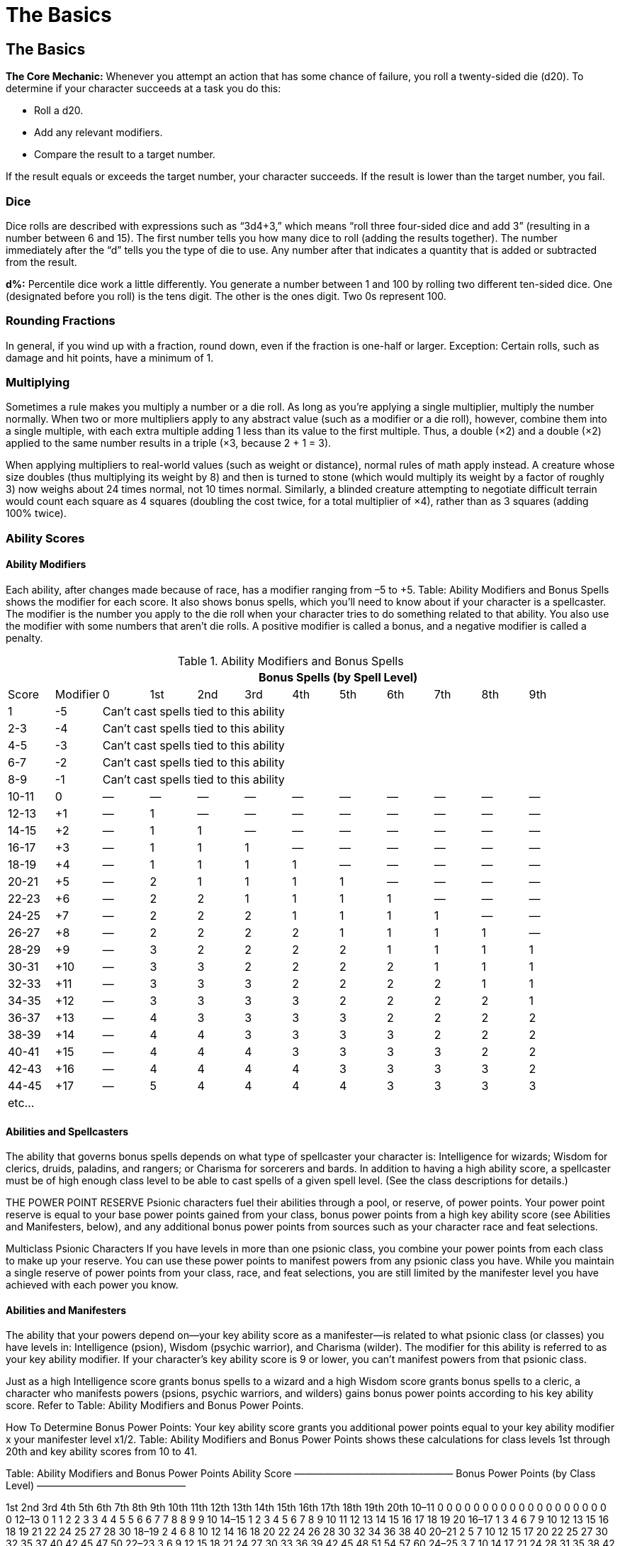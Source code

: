 The Basics
==========

The Basics
----------
*The Core Mechanic:* Whenever you attempt an action that has some chance of failure, you roll a twenty-sided die (d20). To determine if your character succeeds at a task you do this:

* Roll a d20.

* Add any relevant modifiers.

* Compare the result to a target number.

If the result equals or exceeds the target number, your character succeeds. If the result is lower than the target number, you fail.

indexterm:[Dice]

Dice
~~~~
Dice rolls are described with expressions such as “3d4+3,” which means “roll three four-sided dice and add 3” (resulting in a number between 6 and 15). The first number tells you how many dice to roll (adding the results together). The number immediately after the “d” tells you the type of die to use. Any number after that indicates a quantity that is added or subtracted from the result.

*d%:* Percentile dice work a little differently. You generate a number between 1 and 100 by rolling two different ten-sided dice. One (designated before you roll) is the tens digit. The other is the ones digit. Two 0s represent 100.

Rounding Fractions
~~~~~~~~~~~~~~~~~~
In general, if you wind up with a fraction, round down, even if the fraction is one-half or larger.
Exception: Certain rolls, such as damage and hit points, have a minimum of 1.

Multiplying
~~~~~~~~~~~
Sometimes a rule makes you multiply a number or a die roll. As long as you’re applying a single multiplier, multiply the number normally. When two or more multipliers apply to any abstract value (such as a modifier or a die roll), however, combine them into a single multiple, with each extra multiple adding 1 less than its value to the first multiple. Thus, a double (×2) and a double (×2) applied to the same number results in a triple (×3, because 2 + 1 = 3).

When applying multipliers to real-world values (such as weight or distance), normal rules of math apply instead. A creature whose size doubles (thus multiplying its weight by 8) and then is turned to stone (which would multiply its weight by a factor of roughly 3) now weighs about 24 times normal, not 10 times normal. Similarly, a blinded creature attempting to negotiate difficult terrain would count each square as 4 squares (doubling the cost twice, for a total multiplier of ×4), rather than as 3 squares (adding 100% twice). 

Ability Scores
~~~~~~~~~~~~~~
Ability Modifiers
^^^^^^^^^^^^^^^^^
Each ability, after changes made because of race, has a modifier ranging from –5 to +5. Table: Ability Modifiers and Bonus Spells shows the modifier for each score. It also shows bonus spells, which you’ll need to know about if your character is a spellcaster.
The modifier is the number you apply to the die roll when your character tries to do something related to
that ability. You also use the modifier with some numbers that aren’t die rolls. A positive modifier is called a bonus, and a negative modifier is called a penalty.

.Ability Modifiers and Bonus Spells
[options="header,footer",cols="^,^,^,^,^,^,^,^,^,^,^,^"]
|=========================================================================================
|        |         10+^| Bonus Spells (by Spell Level)
|Score  | Modifier |  0  | 1st | 2nd | 3rd | 4th | 5th | 6th | 7th | 8th | 9th
| 1  | -5 10+^| Can’t cast spells tied to this ability
| 2-3 | -4 10+^| Can’t cast spells tied to this ability
| 4-5 | -3 10+^| Can’t cast spells tied to this ability
| 6-7 | -2 10+^| Can’t cast spells tied to this ability
| 8-9 | -1 10+^| Can’t cast spells tied to this ability
| 10-11 | 0 | — | — | — | — | — | — | — | — | — | —
| 12-13 | +1 | — | 1 | — | — | — | — | — | — | — | —
| 14-15 | +2 | — | 1 | 1 | — | — | — | — | — | — | —
| 16-17 | +3 | — | 1 | 1 | 1 | — | — | — | — | — | —
| 18-19 | +4 | — | 1 | 1 | 1 | 1 | — | — | — | — | —
| 20-21 | +5 | — | 2 | 1 | 1 | 1 | 1 | — | — | — | —
| 22-23 | +6 | — | 2 | 2 | 1 | 1 | 1 | 1 | — | — | —
| 24-25 | +7 | — | 2 | 2 | 2 | 1 | 1 | 1 | 1 | — | —
| 26-27 | +8 | — | 2 | 2 | 2 | 2 | 1 | 1 | 1 | 1 | —
| 28-29 | +9 | — | 3 | 2 | 2 | 2 | 2 | 1 | 1 | 1 | 1
| 30-31 | +10 | — | 3 | 3 | 2 | 2 | 2 | 2 | 1 | 1 | 1
| 32-33 | +11 | — | 3 | 3 | 3 | 2 | 2 | 2 | 2 | 1 | 1
| 34-35 | +12 | — | 3 | 3 | 3 | 3 | 2 | 2 | 2 | 2 | 1
| 36-37 | +13 | — | 4 | 3 | 3 | 3 | 3 | 2 | 2 | 2 | 2
| 38-39 | +14 | — | 4 | 4 | 3 | 3 | 3 | 3 | 2 | 2 | 2
| 40-41 | +15 | — | 4 | 4 | 4 | 3 | 3 | 3 | 3 | 2 | 2
| 42-43 | +16 | — | 4 | 4 | 4 | 4 | 3 | 3 | 3 | 3 | 2
| 44-45 | +17 | — | 5 | 4 | 4 | 4 | 4 | 3 | 3 | 3 | 3
12+^| etc... 
|=========================================================================================

Abilities and Spellcasters
^^^^^^^^^^^^^^^^^^^^^^^^^^
The ability that governs bonus spells depends on what type of spellcaster your character is: Intelligence for wizards; Wisdom for clerics, druids, paladins, and rangers; or Charisma for sorcerers and bards. In addition to having a high ability score, a spellcaster must be of high enough class level to be able to cast spells of a given spell level. (See the class descriptions for details.)

THE POWER POINT RESERVE
Psionic characters fuel their abilities through a pool, or reserve, of power points. Your power point reserve is equal to your base power points gained from your class, bonus power points from a high key ability score (see Abilities and Manifesters, below), and any additional bonus power points from sources such as your character race and feat selections.

Multiclass Psionic Characters
If you have levels in more than one psionic class, you combine your power points from each class to make up your reserve. You can use these power points to manifest powers from any psionic class you have. 
While you maintain a single reserve of power points from your class, race, and feat selections, you are still limited by the manifester level you have achieved with each power you know. 

Abilities and Manifesters
^^^^^^^^^^^^^^^^^^^^^^^^^

The ability that your powers depend on—your key ability score as a manifester—is related to what psionic class (or classes) you have levels in: Intelligence (psion), Wisdom (psychic warrior), and Charisma (wilder). The modifier for this ability is referred to as your key ability modifier. If your character’s key ability score is 9 or lower, you can’t manifest powers from that psionic class.

Just as a high Intelligence score grants bonus spells to a wizard and a high Wisdom score grants bonus spells to a cleric, a character who manifests powers (psions, psychic warriors, and wilders) gains bonus power points according to his key ability score. Refer to Table: Ability Modifiers and Bonus Power Points.

How To Determine Bonus Power Points: Your key ability score grants you additional power points equal to your key ability modifier x your manifester level x1/2. Table: Ability Modifiers and Bonus Power Points shows these calculations for class levels 1st through 20th and key ability scores from 10 to 41.


Table: Ability Modifiers and Bonus Power Points
Ability Score
———————–—————–——— Bonus Power Points (by Class Level) ——–––——————–—————

1st
2nd
3rd
4th
5th
6th
7th
8th
9th
10th
11th
12th
13th
14th
15th
16th
17th
18th
19th
20th
10–11
0
0
0
0
0
0
0
0
0
0
0
0
0
0
0
0
0
0
0
0
12–13
0
1
1
2
2
3
3
4
4
5
5
6
6
7
7
8
8
9
9
10
14–15
1
2
3
4
5
6
7
8
9
10
11
12
13
14
15
16
17
18
19
20
16–17
1
3
4
6
7
9
10
12
13
15
16
18
19
21
22
24
25
27
28
30
18–19
2
4
6
8
10
12
14
16
18
20
22
24
26
28
30
32
34
36
38
40
20–21
2
5
7
10
12
15
17
20
22
25
27
30
32
35
37
40
42
45
47
50
22–23
3
6
9
12
15
18
21
24
27
30
33
36
39
42
45
48
51
54
57
60
24–25
3
7
10
14
17
21
24
28
31
35
38
42
45
49
52
56
59
63
66
70
26–27
4
8
12
16
20
24
28
32
36
40
44
48
52
56
60
64
68
72
76
80
28–29
4
9
13
18
22
27
31
36
40
45
49
54
58
63
67
72
76
81
85
90
30–31
5
10
15
20
25
30
35
40
45
50
55
60
65
70
75
80
85
90
95
100
32–33
5
11
16
22
27
33
38
44
49
55
60
66
71
77
82
88
93
99
104
110
34–35
6
12
18
24
30
36
42
48
54
60
66
72
78
84
90
96
102
108
114
120
36–37
6
13
19
26
32
39
45
52
58
65
71
78
84
91
97
104
110
117
123
130
38–39
7
14
21
28
35
42
49
56
63
70
77
84
91
98
105
112
119
126
133
140
40–41
7
15
22
30
37
45
52
60
67
75
82
90
97
105
112
120
127
135
142
150






The Abilities
^^^^^^^^^^^^^
Each ability partially describes your character and affects some of his or her actions.

Strength (STR)
++++++++++++++
indexterm:[Strength]
Strength measures your character’s muscle and physical power. This ability is especially important for fighters, barbarians, paladins, rangers, and monks because it helps them prevail in combat. Strength also limits the amount of equipment your character can carry.
You apply your character’s Strength modifier to:

* Melee attack rolls.
* Damage rolls when using a melee weapon or a thrown weapon (including a sling). (Exceptions: Off-hand attacks receive only one-half the character’s Strength bonus, while two-handed attacks receive one and a half times the Strength bonus. A Strength penalty, but not a bonus, applies to attacks made with a bow that is not a composite bow.)
* Climb, Jump, and Swim checks. These are the skills that have Strength as their key ability.
* Strength checks (for breaking down doors and the like).

Dexterity (DEX)
+++++++++++++++
indexterm:[Dexterity]
Dexterity measures hand-eye coordination, agility, reflexes, and balance. This ability is the most important one for rogues, but it’s also high on the list for characters who typically wear light or medium armor (rangers and barbarians) or no armor at all (monks, wizards, and sorcerers), and for anyone who wants to be a skilled archer.
You apply your character’s Dexterity modifier to:

* Ranged attack rolls, including those for attacks made with bows, crossbows, throwing axes, and other ranged weapons.
* Armor Class (AC), provided that the character can react to the attack.
* Reflex saving throws, for avoiding fireballs and other attacks that you can escape by moving quickly.
* Balance, Escape Artist, Hide, Move Silently, Open Lock, Ride, Sleight of Hand, Tumble, and Use Rope checks. These are the skills that have Dexterity as their key ability.

Constitution (CON)
++++++++++++++++++
indexterm:[Constitution]
Constitution represents your character’s health and stamina. A Constitution bonus increases a character’s hit points, so the ability is important for all classes.
You apply your character’s Constitution modifier to:

* Each roll of a Hit Die (though a penalty can never drop a result below 1—that is, a character always gains at least 1 hit point each time he or she advances in level).
* Fortitude saving throws, for resisting poison and similar threats.
* Concentration checks. Concentration is a skill, important to spellcasters, that has Constitution as its key ability.

If a character’s Constitution score changes enough to alter his or her Constitution modifier, the character’s hit points also increase or decrease accordingly.

Intelligence (INT)
++++++++++++++++++
indexterm:[Intelligence]
Intelligence determines how well your character learns and reasons. This ability is important for wizards because it affects how many spells they can cast, how hard their spells are to resist, and how powerful their spells can be. It’s also important for any character who wants to have a wide assortment of skills.
You apply your character’s Intelligence modifier to:

* The number of languages your character knows at the start of the game.
* The number of skill points gained each level. (But your character always gets at least 1 skill point per level.)
* Appraise, Craft, Decipher Script, Disable Device, Forgery, Knowledge, Search, and Spellcraft checks. These are the skills that have Intelligence as their key ability.

A wizard gains bonus spells based on her Intelligence score. The minimum Intelligence score needed to cast a wizard spell is 10 + the spell’s level. 

An animal has an Intelligence score of 1 or 2. A creature of humanlike intelligence has a score of at least 3.

Wisdom (WIS)
++++++++++++
indexterm:[Wisdom]
Wisdom describes a character’s willpower, common sense, perception, and intuition. While Intelligence represents one’s ability to analyze information, Wisdom represents being in tune with and aware of one’s surroundings. Wisdom is the most important ability for clerics and druids, and it is also important for paladins and rangers. If you want your character to have acute senses, put a high score in Wisdom. Every creature has a Wisdom score.
You apply your character’s Wisdom modifier to:

* Will saving throws (for negating the effect of charm person and other spells).
* Heal, Listen, Profession, Sense Motive, Spot, and Survival checks. These are the skills that have Wisdom as their key ability.

Clerics, druids, paladins, and rangers get bonus spells based on their Wisdom scores. The minimum Wisdom score needed to cast a cleric, druid, paladin, or ranger spell is 10 + the spell’s level.

Charisma (CHA)
++++++++++++++
indexterm:[Charisma]
Charisma measures a character’s force of personality, persuasiveness, personal magnetism, ability to lead, and physical attractiveness. This ability represents actual strength of personality, not merely how one is perceived by others in a social setting. Charisma is most important for paladins, sorcerers, and bards. It is also important for clerics, since it affects their ability to turn undead. Every creature has a Charisma score.
You apply your character’s Charisma modifier to:

* Bluff, Diplomacy, Disguise, Gather Information, Handle Animal, Intimidate, Perform, and Use Magic Device checks. These are the skills that have Charisma as their key ability.
* Checks that represent attempts to influence others. 
* Turning checks for clerics and paladins attempting to turn zombies, vampires, and other undead.

Sorcerers and bards get bonus spells based on their Charisma scores. The minimum Charisma score needed to cast a sorcerer or bard spell is 10 + the spell’s level.

When an ability score changes, all attributes associated with that score change accordingly. A character does not retroactively get additional skill points for previous levels if she increases her intelligence.
